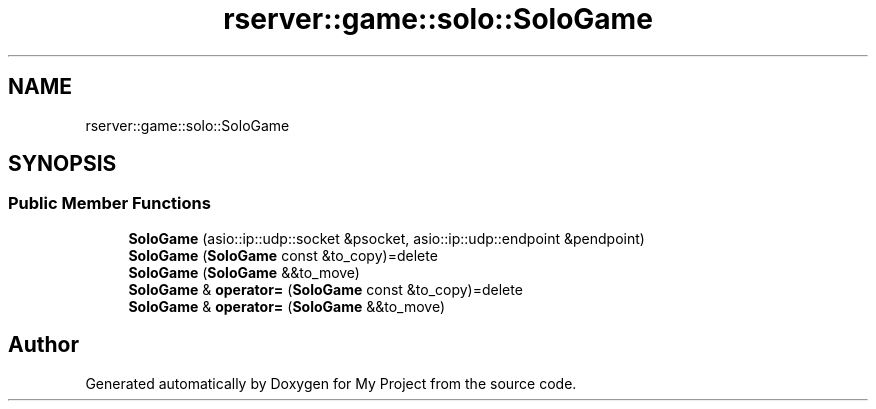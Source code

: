 .TH "rserver::game::solo::SoloGame" 3 "Sat Jan 13 2024" "My Project" \" -*- nroff -*-
.ad l
.nh
.SH NAME
rserver::game::solo::SoloGame
.SH SYNOPSIS
.br
.PP
.SS "Public Member Functions"

.in +1c
.ti -1c
.RI "\fBSoloGame\fP (asio::ip::udp::socket &psocket, asio::ip::udp::endpoint &pendpoint)"
.br
.ti -1c
.RI "\fBSoloGame\fP (\fBSoloGame\fP const &to_copy)=delete"
.br
.ti -1c
.RI "\fBSoloGame\fP (\fBSoloGame\fP &&to_move)"
.br
.ti -1c
.RI "\fBSoloGame\fP & \fBoperator=\fP (\fBSoloGame\fP const &to_copy)=delete"
.br
.ti -1c
.RI "\fBSoloGame\fP & \fBoperator=\fP (\fBSoloGame\fP &&to_move)"
.br
.in -1c

.SH "Author"
.PP 
Generated automatically by Doxygen for My Project from the source code\&.
